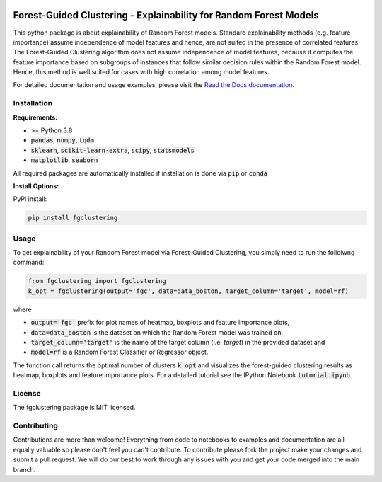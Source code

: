 |Stars| |PyPI| |Docs| 

.. |Stars| image:: https://img.shields.io/github/stars/HelmholtzAI-Consultants-Munich/forest_guided_clustering?logo=GitHub&color=yellow
   :target: https://github.com/HelmholtzAI-Consultants-Munich/forest_guided_clustering/stargazers
.. |PyPI| image:: https://img.shields.io/pypi/v/fgclustering.svg
   :target: https://pypi.org/project/fgclustering
.. |Docs| image:: https://readthedocs.org/projects/forest-guided-clustering/badge/?version=latest
   :target: https://forest-guided-clustering.readthedocs.io

Forest-Guided Clustering - Explainability for Random Forest Models
=========================================================================

This python package is about explainability of Random Forest models. Standard explainability methods (e.g. feature importance) assume independence of model features and hence, are not suited in the presence of correlated features. The Forest-Guided Clustering algorithm does not assume independence of model features, because it computes the feature importance based on subgroups of instances that follow similar decision rules within the Random Forest model. Hence, this method is well suited for cases with high correlation among model features.

.. image:: docs/fgclustering.png

For detailed documentation and usage examples, please visit the `Read the Docs documentation <https://forest-guided-clustering.readthedocs.io/>`_.

Installation
-------------------------------

**Requirements:**

- >= Python 3.8 
- :code:`pandas`, :code:`numpy`, :code:`tqdm`
- :code:`sklearn`, :code:`scikit-learn-extra`, :code:`scipy`, :code:`statsmodels`
- :code:`matplotlib`, :code:`seaborn`

All required packages are automatically installed if installation is done via :code:`pip` or :code:`conda`

**Install Options:**

PyPI install:

.. code:: bash

    pip install fgclustering



Usage
-------------------------------

To get explainability of your Random Forest model via Forest-Guided Clustering, you simply need to run the folloiwng command:

.. code:: python

   from fgclustering import fgclustering
   k_opt = fgclustering(output='fgc', data=data_boston, target_column='target', model=rf)

where 

- :code:`output='fgc'` prefix for plot names of heatmap, boxplots and feature importance plots,
- :code:`data=data_boston` is the dataset on which the Random Forest model was trained on,
- :code:`target_column='target'` is the name of the target column (i.e. *target*) in the provided dataset and 
- :code:`model=rf` is a Random Forest Classifier or Regressor object. 

The function call returns the optimal number of clusters :code:`k_opt` and visualizes the forest-guided clustering results as heatmap, boxplots and feature importance plots. For a detailed tutorial see the IPython Notebook :code:`tutorial.ipynb`.


License
-------------------------------

The fgclustering package is MIT licensed.


Contributing
-------------------------------

Contributions are more than welcome! Everything from code to notebooks to examples and documentation are all equally valuable so please don't feel you can't contribute. To contribute please fork the project make your changes and submit a pull request. We will do our best to work through any issues with you and get your code merged into the main branch.




